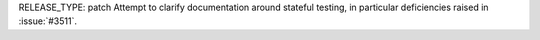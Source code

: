 RELEASE_TYPE: patch
Attempt to clarify documentation around stateful testing, 
in particular deficiencies raised in :issue:`#3511`.